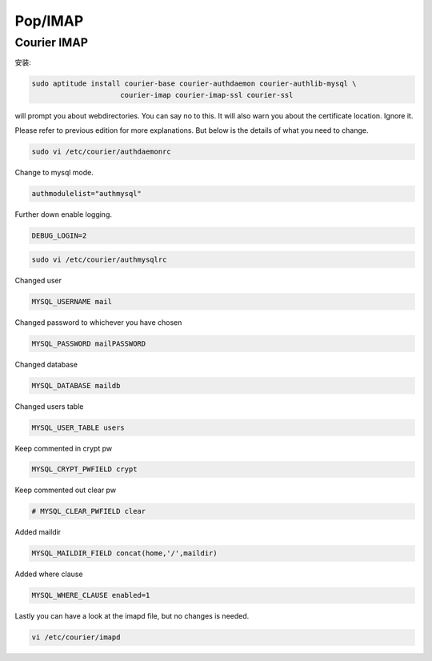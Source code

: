 Pop/IMAP
===========

Courier IMAP
-------------------

安装:

.. code-block:: sh

   sudo aptitude install courier-base courier-authdaemon courier-authlib-mysql \ 
			courier-imap courier-imap-ssl courier-ssl

will prompt you about webdirectories. You can say no to this. It will also warn you about the certificate location. Ignore it.

Please refer to previous edition for more explanations. But below is the details of what you need to change.

.. code-block:: sh

   sudo vi /etc/courier/authdaemonrc

Change to mysql mode.

.. code-block:: ini

   authmodulelist="authmysql"

Further down enable logging.

.. code-block:: ini

   DEBUG_LOGIN=2

.. code-block:: sh

   sudo vi /etc/courier/authmysqlrc

Changed user

.. code-block:: ini

   MYSQL_USERNAME mail

Changed password to whichever you have chosen

.. code-block:: ini

   MYSQL_PASSWORD mailPASSWORD

Changed database

.. code-block:: ini

   MYSQL_DATABASE maildb

Changed users table

.. code-block:: ini

   MYSQL_USER_TABLE users

Keep commented in crypt pw

.. code-block:: ini

   MYSQL_CRYPT_PWFIELD crypt

Keep commented out clear pw

.. code-block:: ini

   # MYSQL_CLEAR_PWFIELD clear

Added maildir

.. code-block:: ini

   MYSQL_MAILDIR_FIELD concat(home,'/',maildir)

Added where clause

.. code-block:: ini

   MYSQL_WHERE_CLAUSE enabled=1

Lastly you can have a look at the imapd file, but no changes is needed.

.. code-block:: sh

   vi /etc/courier/imapd
